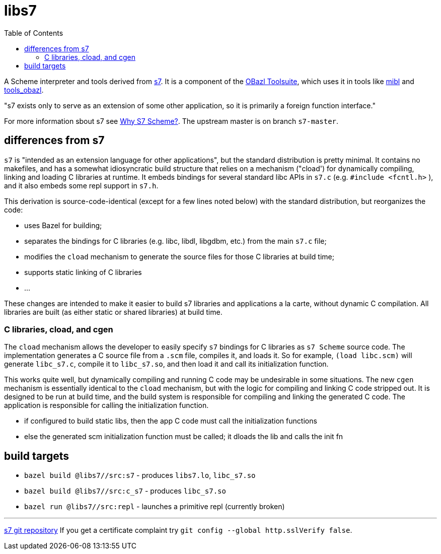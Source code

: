 = libs7
:toc: auto
:toclevels: 3

A Scheme interpreter and tools derived from
link:https://ccrma.stanford.edu/software/snd/snd/s7.html[s7]. It is a
component of the link:https://obazl.github.io/docs_obazl/[OBazl
Toolsuite], which uses it in tools like
link:https://github.com/obazl/mibl[mibl] and
link:https://github.com/obazl/tools_obazl[tools_obazl].


"s7 exists only to serve as an extension of some other application, so it is primarily a foreign function interface."

For more information sbout s7 see link:https://iainctduncan.github.io/scheme-for-max-docs/s7.html[Why S7 Scheme?].  The upstream master is on branch `s7-master`.

== differences from s7

`s7` is "intended as an extension language for other applications",
but the standard distribution is pretty minimal. It contains no
makefiles, and has a somewhat idiosyncratic build structure that
relies on a mechanism ("cload') for dynamically compiling, linking and
loading C libraries at runtime. It embeds bindings for several
standard libc APIs in `s7.c` (e.g. `#include <fcntl.h>` ), and it also
embeds some repl support in `s7.h`.

This derivation is source-code-identical (except for a few lines noted
below) with the standard distribution, but reorganizes the code:

* uses Bazel for building;
* separates the bindings for C libraries (e.g. libc, libdl, libgdbm, etc.) from the main `s7.c` file;
* modifies the `cload` mechanism to generate the source files for those C libraries at build time;
* supports static linking of C libraries
* ...

These changes are intended to make it easier to build s7 libraries and
applications a la carte, without dynamic C compilation. All libraries
are built (as either static or shared libraries) at build time.


=== C libraries, cload, and cgen

The `cload` mechanism allows the developer to easily specify `s7`
bindings for C libraries as `s7 Scheme` source code. The
implementation generates a C source file from a `.scm` file, compiles
it, and loads it. So for example, `(load libc.scm)` will generate
`libc_s7.c`, compile it to `libc_s7.so`, and then load it and call its
initialization function.

This works quite well, but dynamically compiling and running C code
may be undesirable in some situations. The new `cgen` mechanism is
essentially identical to the `cload` mechanism, but with the logic for
compiling and linking C code stripped out. It is designed to be run at
build time, and the build system is responsible for compiling and
linking the generated C code. The application is responsible for
calling the initialization function.

* if configured to build static libs, then the app C code must call the initialization functions
* else the generated scm initialization function must be called; it dloads the lib and calls the init fn


== build targets

* `bazel build @libs7//src:s7` - produces `libs7.lo`, `libc_s7.so`
* `bazel build @libs7//src:c_s7` - produces `libc_s7.so`
* `bazel run @libs7//src:repl` - launches a primitive repl (currently broken)


'''
link:https://cm-gitlab.stanford.edu/bil/s7.git[s7 git repository]  If you get a certificate complaint try `git config --global http.sslVerify false`.


